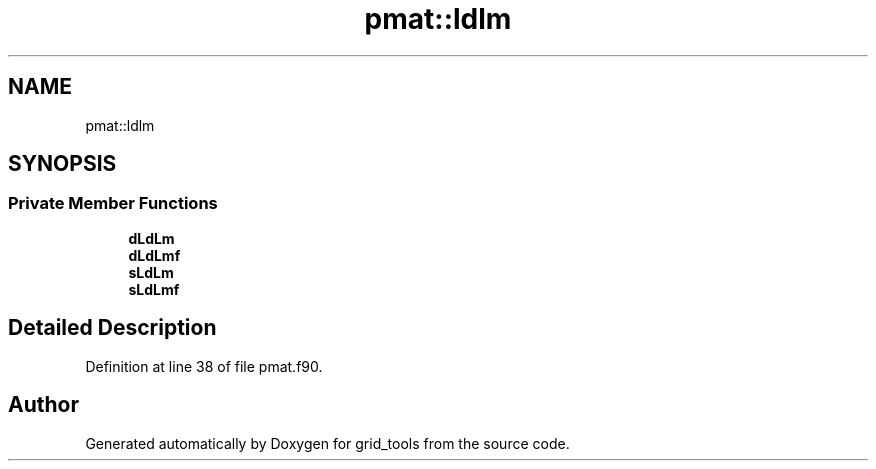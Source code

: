 .TH "pmat::ldlm" 3 "Thu Aug 4 2022" "Version 1.8.0" "grid_tools" \" -*- nroff -*-
.ad l
.nh
.SH NAME
pmat::ldlm
.SH SYNOPSIS
.br
.PP
.SS "Private Member Functions"

.in +1c
.ti -1c
.RI "\fBdLdLm\fP"
.br
.ti -1c
.RI "\fBdLdLmf\fP"
.br
.ti -1c
.RI "\fBsLdLm\fP"
.br
.ti -1c
.RI "\fBsLdLmf\fP"
.br
.in -1c
.SH "Detailed Description"
.PP 
Definition at line 38 of file pmat\&.f90\&.

.SH "Author"
.PP 
Generated automatically by Doxygen for grid_tools from the source code\&.
